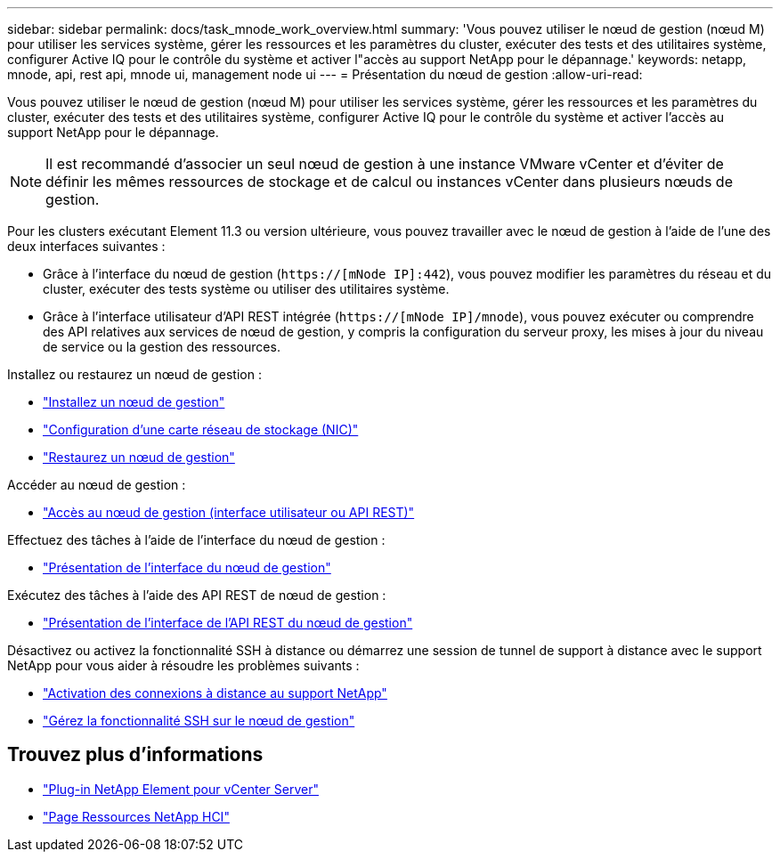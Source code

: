 ---
sidebar: sidebar 
permalink: docs/task_mnode_work_overview.html 
summary: 'Vous pouvez utiliser le nœud de gestion (nœud M) pour utiliser les services système, gérer les ressources et les paramètres du cluster, exécuter des tests et des utilitaires système, configurer Active IQ pour le contrôle du système et activer l"accès au support NetApp pour le dépannage.' 
keywords: netapp, mnode, api, rest api, mnode ui, management node ui 
---
= Présentation du nœud de gestion
:allow-uri-read: 


[role="lead"]
Vous pouvez utiliser le nœud de gestion (nœud M) pour utiliser les services système, gérer les ressources et les paramètres du cluster, exécuter des tests et des utilitaires système, configurer Active IQ pour le contrôle du système et activer l'accès au support NetApp pour le dépannage.


NOTE: Il est recommandé d'associer un seul nœud de gestion à une instance VMware vCenter et d'éviter de définir les mêmes ressources de stockage et de calcul ou instances vCenter dans plusieurs nœuds de gestion.

Pour les clusters exécutant Element 11.3 ou version ultérieure, vous pouvez travailler avec le nœud de gestion à l'aide de l'une des deux interfaces suivantes :

* Grâce à l'interface du nœud de gestion (`https://[mNode IP]:442`), vous pouvez modifier les paramètres du réseau et du cluster, exécuter des tests système ou utiliser des utilitaires système.
* Grâce à l'interface utilisateur d'API REST intégrée (`https://[mNode IP]/mnode`), vous pouvez exécuter ou comprendre des API relatives aux services de nœud de gestion, y compris la configuration du serveur proxy, les mises à jour du niveau de service ou la gestion des ressources.


Installez ou restaurez un nœud de gestion :

* link:task_mnode_install.html["Installez un nœud de gestion"]
* link:task_mnode_install_add_storage_NIC.html["Configuration d'une carte réseau de stockage (NIC)"]
* link:task_mnode_recover.html["Restaurez un nœud de gestion"]


Accéder au nœud de gestion :

* link:task_mnode_access_ui.html["Accès au nœud de gestion (interface utilisateur ou API REST)"]


Effectuez des tâches à l'aide de l'interface du nœud de gestion :

* link:task_mnode_work_overview_UI.html["Présentation de l'interface du nœud de gestion"]


Exécutez des tâches à l'aide des API REST de nœud de gestion :

* link:task_mnode_work_overview_API.html["Présentation de l'interface de l'API REST du nœud de gestion"]


Désactivez ou activez la fonctionnalité SSH à distance ou démarrez une session de tunnel de support à distance avec le support NetApp pour vous aider à résoudre les problèmes suivants :

* link:task_mnode_enable_remote_support_connections.html["Activation des connexions à distance au support NetApp"]
* link:task_mnode_ssh_management.html["Gérez la fonctionnalité SSH sur le nœud de gestion"]


[discrete]
== Trouvez plus d'informations

* https://docs.netapp.com/us-en/vcp/index.html["Plug-in NetApp Element pour vCenter Server"^]
* https://www.netapp.com/hybrid-cloud/hci-documentation/["Page Ressources NetApp HCI"^]

